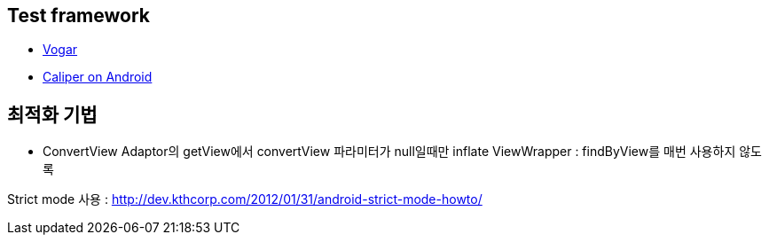 == Test framework  

*   https://code.google.com/p/vogar/wiki/Examples[Vogar]
*   https://code.google.com/p/caliper/wiki/CaliperOnAndroid[Caliper on Android]  

== 최적화 기법  
- ConvertView  
Adaptor의 getView에서 convertView 파라미터가 null일때만 inflate  
ViewWrapper : findByView를 매번 사용하지 않도록                                                                                                                                                   

Strict mode 사용 : http://dev.kthcorp.com/2012/01/31/android-strict-mode-howto/[http://dev.kthcorp.com/2012/01/31/android-strict-mode-howto/]
